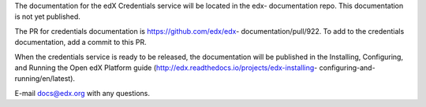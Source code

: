 The documentation for the edX Credentials service will be located in the edx-
documentation repo. This documentation is not yet published.

The PR for credentials documentation is https://github.com/edx/edx-
documentation/pull/922. To add to the credentials documentation, add a commit
to this PR.

When the credentials service is ready to be released, the documentation will be
published in the Installing, Configuring, and Running the Open edX Platform
guide (http://edx.readthedocs.io/projects/edx-installing- configuring-and-
running/en/latest).

E-mail docs@edx.org with any questions.
